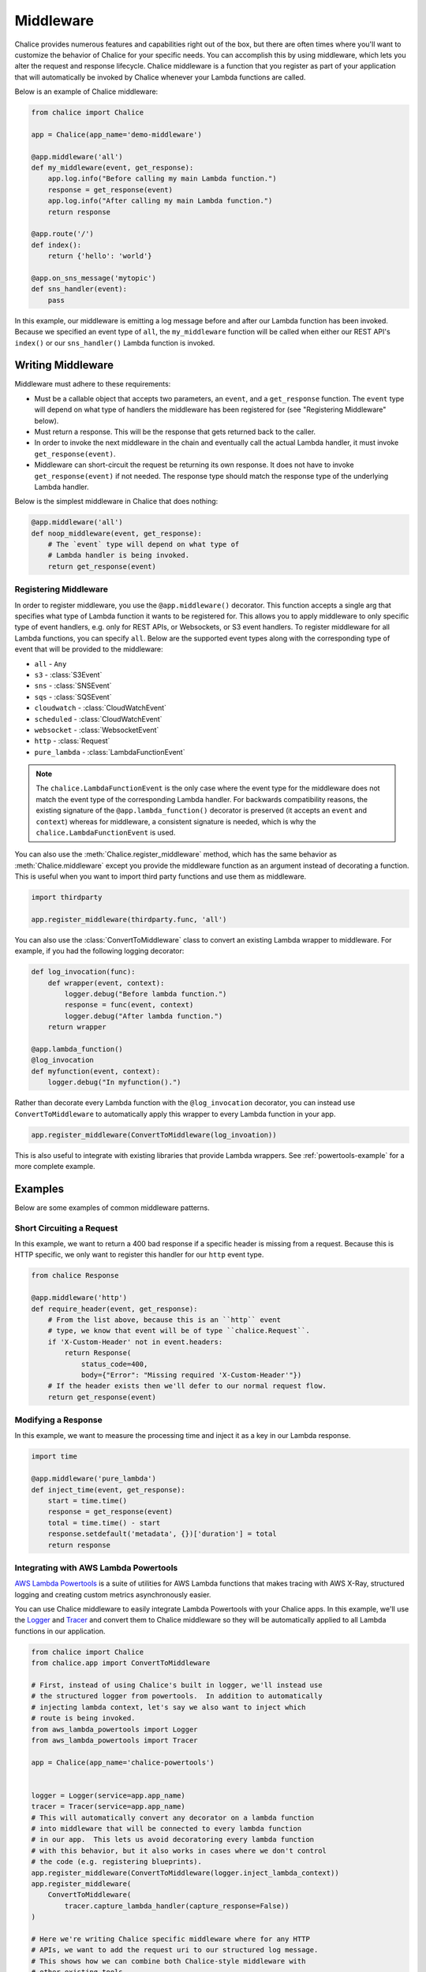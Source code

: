 ==========
Middleware
==========

Chalice provides numerous features and capabilities right out of the box, but
there are often times where you'll want to customize the behavior of Chalice
for your specific needs.  You can accomplish this by using middleware, which
lets you alter the request and response lifecycle.  Chalice middleware
is a function that you register as part of your application that will
automatically be invoked by Chalice whenever your Lambda functions are called.

Below is an example of Chalice middleware:

.. code-block:: python

    from chalice import Chalice

    app = Chalice(app_name='demo-middleware')

    @app.middleware('all')
    def my_middleware(event, get_response):
        app.log.info("Before calling my main Lambda function.")
        response = get_response(event)
        app.log.info("After calling my main Lambda function.")
        return response

    @app.route('/')
    def index():
        return {'hello': 'world'}

    @app.on_sns_message('mytopic')
    def sns_handler(event):
        pass

In this example, our middleware is emitting a log message before and after
our Lambda function has been invoked.  Because we specified an event type of
``all``, the ``my_middleware`` function will be called when either our REST
API's ``index()`` or our ``sns_handler()`` Lambda function is invoked.


Writing Middleware
==================

Middleware must adhere to these requirements:

* Must be a callable object that accepts two parameters, an ``event``, and
  a ``get_response`` function.  The ``event`` type will depend on what type
  of handlers the middleware has been registered for (see "Registering
  Middleware" below).
* Must return a response.  This will be the response that gets returned back
  to the caller.
* In order to invoke the next middleware in the chain and eventually call the
  actual Lambda handler, it must invoke ``get_response(event)``.
* Middleware can short-circuit the request be returning its own response.
  It does not have to invoke ``get_response(event)`` if not needed.  The
  response type should match the response type of the underlying Lambda
  handler.

Below is the simplest middleware in Chalice that does nothing:

.. code-block:: python

   @app.middleware('all')
   def noop_middleware(event, get_response):
       # The `event` type will depend on what type of
       # Lambda handler is being invoked.
       return get_response(event)


Registering Middleware
----------------------

In order to register middleware, you use the ``@app.middleware()`` decorator.
This function accepts a single arg that specifies what type of Lambda function
it wants to be registered for.  This allows you to apply middleware to only
specific type of event handlers, e.g. only for REST APIs, or Websockets, or
S3 event handlers.  To register middleware for all Lambda functions, you can
specify ``all``.  Below are the supported event types along with the
corresponding type of event that will be provided to the middleware:

* ``all`` - ``Any``
* ``s3`` - :class:`S3Event`
* ``sns`` - :class:`SNSEvent`
* ``sqs`` - :class:`SQSEvent`
* ``cloudwatch`` - :class:`CloudWatchEvent`
* ``scheduled`` - :class:`CloudWatchEvent`
* ``websocket`` - :class:`WebsocketEvent`
* ``http`` - :class:`Request`
* ``pure_lambda`` - :class:`LambdaFunctionEvent`

.. note::
   The ``chalice.LambdaFunctionEvent`` is the only case where the
   event type for the middleware does not match the event type of the
   corresponding Lambda handler.  For backwards compatibility reasons,
   the existing signature of the ``@app.lambda_function()`` decorator
   is preserved (it accepts an ``event`` and ``context``) whereas for
   middleware, a consistent signature is needed, which is why the
   ``chalice.LambdaFunctionEvent`` is used.

You can also use the :meth:`Chalice.register_middleware` method, which
has the same behavior as :meth:`Chalice.middleware` except you provide
the middleware function as an argument instead of decorating a function.
This is useful when you want to import third party functions and use
them as middleware.

.. code-block:: python

    import thirdparty

    app.register_middleware(thirdparty.func, 'all')

You can also use the :class:`ConvertToMiddleware` class to convert an
existing Lambda wrapper to middleware.  For example, if you had the
following logging decorator:

.. code-block:: python

    def log_invocation(func):
        def wrapper(event, context):
            logger.debug("Before lambda function.")
            response = func(event, context)
            logger.debug("After lambda function.")
        return wrapper

    @app.lambda_function()
    @log_invocation
    def myfunction(event, context):
        logger.debug("In myfunction().")


Rather than decorate every Lambda function with the ``@log_invocation``
decorator, you can instead use ``ConvertToMiddleware`` to automatically
apply this wrapper to every Lambda function in your app.

.. code-block:: python

    app.register_middleware(ConvertToMiddleware(log_invoation))

This is also useful to integrate with existing libraries that provide
Lambda wrappers.  See :ref:`powertools-example` for a more complete
example.

Examples
========

Below are some examples of common middleware patterns.

Short Circuiting a Request
--------------------------

In this example, we want to return a 400 bad response if a specific
header is missing from a request.  Because this is HTTP specific, we only
want to register this handler for our ``http`` event type.

.. code-block:: python

   from chalice Response

   @app.middleware('http')
   def require_header(event, get_response):
       # From the list above, because this is an ``http`` event
       # type, we know that event will be of type ``chalice.Request``.
       if 'X-Custom-Header' not in event.headers:
           return Response(
               status_code=400,
               body={"Error": "Missing required 'X-Custom-Header'"})
       # If the header exists then we'll defer to our normal request flow.
       return get_response(event)

Modifying a Response
--------------------

In this example, we want to measure the processing time and inject it as
a key in our Lambda response.

.. code-block:: python

   import time

   @app.middleware('pure_lambda')
   def inject_time(event, get_response):
       start = time.time()
       response = get_response(event)
       total = time.time() - start
       response.setdefault('metadata', {})['duration'] = total
       return response


.. _powertools-example:

Integrating with AWS Lambda Powertools
--------------------------------------

`AWS Lambda Powertools
<https://awslabs.github.io/aws-lambda-powertools-python/>`__ is a suite of
utilities for AWS Lambda functions that makes tracing with AWS X-Ray,
structured logging and creating custom metrics asynchronously easier.

You can use Chalice middleware to easily integrate Lambda Powertools with
your Chalice apps.  In this example, we'll use the
`Logger
<https://awslabs.github.io/aws-lambda-powertools-python/core/logger/>`__
and `Tracer <https://awslabs.github.io/aws-lambda-powertools-python/core/tracer/>`__
and convert them to Chalice middleware so they will be automatically applied
to all Lambda functions in our application.


.. code-block:: python

    from chalice import Chalice
    from chalice.app import ConvertToMiddleware

    # First, instead of using Chalice's built in logger, we'll instead use
    # the structured logger from powertools.  In addition to automatically
    # injecting lambda context, let's say we also want to inject which
    # route is being invoked.
    from aws_lambda_powertools import Logger
    from aws_lambda_powertools import Tracer

    app = Chalice(app_name='chalice-powertools')


    logger = Logger(service=app.app_name)
    tracer = Tracer(service=app.app_name)
    # This will automatically convert any decorator on a lambda function
    # into middleware that will be connected to every lambda function
    # in our app.  This lets us avoid decoratoring every lambda function
    # with this behavior, but it also works in cases where we don't control
    # the code (e.g. registering blueprints).
    app.register_middleware(ConvertToMiddleware(logger.inject_lambda_context))
    app.register_middleware(
        ConvertToMiddleware(
            tracer.capture_lambda_handler(capture_response=False))
    )

    # Here we're writing Chalice specific middleware where for any HTTP
    # APIs, we want to add the request uri to our structured log message.
    # This shows how we can combine both Chalice-style middleware with
    # other existing tools.
    @app.middleware('http')
    def inject_route_info(event, get_response):
        logger.structure_logs(append=True, request_uri=event.uri)
        return get_response(event)


    @app.route('/')
    def index():
        logger.info("In index() function, this will have a 'request_uri' key.")
        return {'hello': 'world'}


    @app.route('/foo/bar')
    def foobar():
        logger.info("In foobar() function")
        return {'foo': 'bar'}


    @app.lambda_function()
    def myfunction(event, context):
        logger.info("In myfunction().")
        tracer.put_annotation(key="Status", value="SUCCESS")
        return {}
